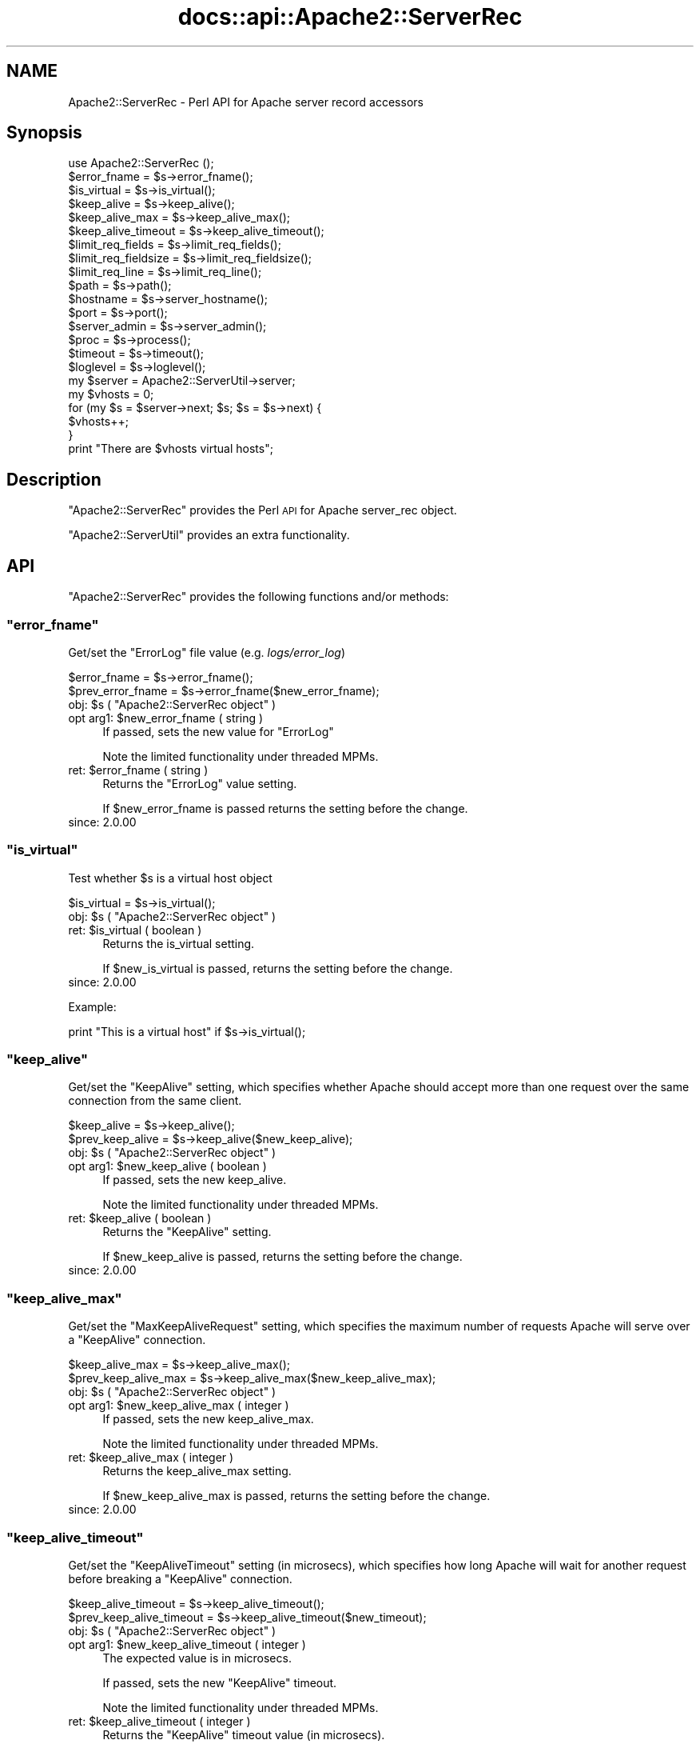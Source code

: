 .\" Automatically generated by Pod::Man 4.07 (Pod::Simple 3.32)
.\"
.\" Standard preamble:
.\" ========================================================================
.de Sp \" Vertical space (when we can't use .PP)
.if t .sp .5v
.if n .sp
..
.de Vb \" Begin verbatim text
.ft CW
.nf
.ne \\$1
..
.de Ve \" End verbatim text
.ft R
.fi
..
.\" Set up some character translations and predefined strings.  \*(-- will
.\" give an unbreakable dash, \*(PI will give pi, \*(L" will give a left
.\" double quote, and \*(R" will give a right double quote.  \*(C+ will
.\" give a nicer C++.  Capital omega is used to do unbreakable dashes and
.\" therefore won't be available.  \*(C` and \*(C' expand to `' in nroff,
.\" nothing in troff, for use with C<>.
.tr \(*W-
.ds C+ C\v'-.1v'\h'-1p'\s-2+\h'-1p'+\s0\v'.1v'\h'-1p'
.ie n \{\
.    ds -- \(*W-
.    ds PI pi
.    if (\n(.H=4u)&(1m=24u) .ds -- \(*W\h'-12u'\(*W\h'-12u'-\" diablo 10 pitch
.    if (\n(.H=4u)&(1m=20u) .ds -- \(*W\h'-12u'\(*W\h'-8u'-\"  diablo 12 pitch
.    ds L" ""
.    ds R" ""
.    ds C` ""
.    ds C' ""
'br\}
.el\{\
.    ds -- \|\(em\|
.    ds PI \(*p
.    ds L" ``
.    ds R" ''
.    ds C`
.    ds C'
'br\}
.\"
.\" Escape single quotes in literal strings from groff's Unicode transform.
.ie \n(.g .ds Aq \(aq
.el       .ds Aq '
.\"
.\" If the F register is >0, we'll generate index entries on stderr for
.\" titles (.TH), headers (.SH), subsections (.SS), items (.Ip), and index
.\" entries marked with X<> in POD.  Of course, you'll have to process the
.\" output yourself in some meaningful fashion.
.\"
.\" Avoid warning from groff about undefined register 'F'.
.de IX
..
.if !\nF .nr F 0
.if \nF>0 \{\
.    de IX
.    tm Index:\\$1\t\\n%\t"\\$2"
..
.    if !\nF==2 \{\
.        nr % 0
.        nr F 2
.    \}
.\}
.\"
.\" Accent mark definitions (@(#)ms.acc 1.5 88/02/08 SMI; from UCB 4.2).
.\" Fear.  Run.  Save yourself.  No user-serviceable parts.
.    \" fudge factors for nroff and troff
.if n \{\
.    ds #H 0
.    ds #V .8m
.    ds #F .3m
.    ds #[ \f1
.    ds #] \fP
.\}
.if t \{\
.    ds #H ((1u-(\\\\n(.fu%2u))*.13m)
.    ds #V .6m
.    ds #F 0
.    ds #[ \&
.    ds #] \&
.\}
.    \" simple accents for nroff and troff
.if n \{\
.    ds ' \&
.    ds ` \&
.    ds ^ \&
.    ds , \&
.    ds ~ ~
.    ds /
.\}
.if t \{\
.    ds ' \\k:\h'-(\\n(.wu*8/10-\*(#H)'\'\h"|\\n:u"
.    ds ` \\k:\h'-(\\n(.wu*8/10-\*(#H)'\`\h'|\\n:u'
.    ds ^ \\k:\h'-(\\n(.wu*10/11-\*(#H)'^\h'|\\n:u'
.    ds , \\k:\h'-(\\n(.wu*8/10)',\h'|\\n:u'
.    ds ~ \\k:\h'-(\\n(.wu-\*(#H-.1m)'~\h'|\\n:u'
.    ds / \\k:\h'-(\\n(.wu*8/10-\*(#H)'\z\(sl\h'|\\n:u'
.\}
.    \" troff and (daisy-wheel) nroff accents
.ds : \\k:\h'-(\\n(.wu*8/10-\*(#H+.1m+\*(#F)'\v'-\*(#V'\z.\h'.2m+\*(#F'.\h'|\\n:u'\v'\*(#V'
.ds 8 \h'\*(#H'\(*b\h'-\*(#H'
.ds o \\k:\h'-(\\n(.wu+\w'\(de'u-\*(#H)/2u'\v'-.3n'\*(#[\z\(de\v'.3n'\h'|\\n:u'\*(#]
.ds d- \h'\*(#H'\(pd\h'-\w'~'u'\v'-.25m'\f2\(hy\fP\v'.25m'\h'-\*(#H'
.ds D- D\\k:\h'-\w'D'u'\v'-.11m'\z\(hy\v'.11m'\h'|\\n:u'
.ds th \*(#[\v'.3m'\s+1I\s-1\v'-.3m'\h'-(\w'I'u*2/3)'\s-1o\s+1\*(#]
.ds Th \*(#[\s+2I\s-2\h'-\w'I'u*3/5'\v'-.3m'o\v'.3m'\*(#]
.ds ae a\h'-(\w'a'u*4/10)'e
.ds Ae A\h'-(\w'A'u*4/10)'E
.    \" corrections for vroff
.if v .ds ~ \\k:\h'-(\\n(.wu*9/10-\*(#H)'\s-2\u~\d\s+2\h'|\\n:u'
.if v .ds ^ \\k:\h'-(\\n(.wu*10/11-\*(#H)'\v'-.4m'^\v'.4m'\h'|\\n:u'
.    \" for low resolution devices (crt and lpr)
.if \n(.H>23 .if \n(.V>19 \
\{\
.    ds : e
.    ds 8 ss
.    ds o a
.    ds d- d\h'-1'\(ga
.    ds D- D\h'-1'\(hy
.    ds th \o'bp'
.    ds Th \o'LP'
.    ds ae ae
.    ds Ae AE
.\}
.rm #[ #] #H #V #F C
.\" ========================================================================
.\"
.IX Title "docs::api::Apache2::ServerRec 3"
.TH docs::api::Apache2::ServerRec 3 "2019-10-05" "perl v5.24.0" "User Contributed Perl Documentation"
.\" For nroff, turn off justification.  Always turn off hyphenation; it makes
.\" way too many mistakes in technical documents.
.if n .ad l
.nh
.SH "NAME"
Apache2::ServerRec \- Perl API for Apache server record accessors
.SH "Synopsis"
.IX Header "Synopsis"
.Vb 1
\&  use Apache2::ServerRec ();
\&  
\&  $error_fname = $s\->error_fname();
\&  
\&  $is_virtual = $s\->is_virtual();
\&  
\&  $keep_alive         = $s\->keep_alive();
\&  $keep_alive_max     = $s\->keep_alive_max();
\&  $keep_alive_timeout = $s\->keep_alive_timeout();
\&  
\&  $limit_req_fields    = $s\->limit_req_fields();
\&  $limit_req_fieldsize = $s\->limit_req_fieldsize();
\&  $limit_req_line      = $s\->limit_req_line();
\&  
\&  $path = $s\->path();
\&  
\&  $hostname = $s\->server_hostname();
\&  $port     = $s\->port();
\&  
\&  $server_admin = $s\->server_admin();
\&  
\&  $proc = $s\->process();
\&  
\&  $timeout  = $s\->timeout();
\&  $loglevel = $s\->loglevel();
\&  
\&  my $server = Apache2::ServerUtil\->server;
\&  my $vhosts = 0;
\&  for (my $s = $server\->next; $s; $s = $s\->next) {
\&      $vhosts++;
\&  }
\&  print "There are $vhosts virtual hosts";
.Ve
.SH "Description"
.IX Header "Description"
\&\f(CW\*(C`Apache2::ServerRec\*(C'\fR provides the Perl \s-1API\s0 for Apache server_rec
object.
.PP
\&\f(CW\*(C`Apache2::ServerUtil\*(C'\fR provides
an extra functionality.
.SH "API"
.IX Header "API"
\&\f(CW\*(C`Apache2::ServerRec\*(C'\fR provides the following functions and/or methods:
.ie n .SS """error_fname"""
.el .SS "\f(CWerror_fname\fP"
.IX Subsection "error_fname"
Get/set the \f(CW\*(C`ErrorLog\*(C'\fR file value (e.g. \fIlogs/error_log\fR)
.PP
.Vb 2
\&  $error_fname      = $s\->error_fname();
\&  $prev_error_fname = $s\->error_fname($new_error_fname);
.Ve
.ie n .IP "obj: $s ( ""Apache2::ServerRec object"" )" 4
.el .IP "obj: \f(CW$s\fR ( \f(CWApache2::ServerRec object\fR )" 4
.IX Item "obj: $s ( Apache2::ServerRec object )"
.PD 0
.ie n .IP "opt arg1: $new_error_fname ( string )" 4
.el .IP "opt arg1: \f(CW$new_error_fname\fR ( string )" 4
.IX Item "opt arg1: $new_error_fname ( string )"
.PD
If passed, sets the new value for \f(CW\*(C`ErrorLog\*(C'\fR
.Sp
Note the limited functionality under threaded
MPMs.
.ie n .IP "ret: $error_fname ( string )" 4
.el .IP "ret: \f(CW$error_fname\fR ( string )" 4
.IX Item "ret: $error_fname ( string )"
Returns the \f(CW\*(C`ErrorLog\*(C'\fR value setting.
.Sp
If \f(CW$new_error_fname\fR is passed returns the setting before the change.
.IP "since: 2.0.00" 4
.IX Item "since: 2.0.00"
.ie n .SS """is_virtual"""
.el .SS "\f(CWis_virtual\fP"
.IX Subsection "is_virtual"
Test whether \f(CW$s\fR is a virtual host object
.PP
.Vb 1
\&  $is_virtual = $s\->is_virtual();
.Ve
.ie n .IP "obj: $s ( ""Apache2::ServerRec object"" )" 4
.el .IP "obj: \f(CW$s\fR ( \f(CWApache2::ServerRec object\fR )" 4
.IX Item "obj: $s ( Apache2::ServerRec object )"
.PD 0
.ie n .IP "ret: $is_virtual ( boolean )" 4
.el .IP "ret: \f(CW$is_virtual\fR ( boolean )" 4
.IX Item "ret: $is_virtual ( boolean )"
.PD
Returns the is_virtual setting.
.Sp
If \f(CW$new_is_virtual\fR is passed, returns the setting before the
change.
.IP "since: 2.0.00" 4
.IX Item "since: 2.0.00"
.PP
Example:
.PP
.Vb 1
\&  print "This is a virtual host" if $s\->is_virtual();
.Ve
.ie n .SS """keep_alive"""
.el .SS "\f(CWkeep_alive\fP"
.IX Subsection "keep_alive"
Get/set the \f(CW\*(C`KeepAlive\*(C'\fR setting, which specifies whether Apache
should accept more than one request over the same connection from the
same client.
.PP
.Vb 2
\&  $keep_alive      = $s\->keep_alive();
\&  $prev_keep_alive = $s\->keep_alive($new_keep_alive);
.Ve
.ie n .IP "obj: $s ( ""Apache2::ServerRec object"" )" 4
.el .IP "obj: \f(CW$s\fR ( \f(CWApache2::ServerRec object\fR )" 4
.IX Item "obj: $s ( Apache2::ServerRec object )"
.PD 0
.ie n .IP "opt arg1: $new_keep_alive ( boolean )" 4
.el .IP "opt arg1: \f(CW$new_keep_alive\fR ( boolean )" 4
.IX Item "opt arg1: $new_keep_alive ( boolean )"
.PD
If passed, sets the new keep_alive.
.Sp
Note the limited functionality under threaded
MPMs.
.ie n .IP "ret: $keep_alive ( boolean )" 4
.el .IP "ret: \f(CW$keep_alive\fR ( boolean )" 4
.IX Item "ret: $keep_alive ( boolean )"
Returns the \f(CW\*(C`KeepAlive\*(C'\fR setting.
.Sp
If \f(CW$new_keep_alive\fR is passed, returns the setting before the
change.
.IP "since: 2.0.00" 4
.IX Item "since: 2.0.00"
.ie n .SS """keep_alive_max"""
.el .SS "\f(CWkeep_alive_max\fP"
.IX Subsection "keep_alive_max"
Get/set the \f(CW\*(C`MaxKeepAliveRequest\*(C'\fR setting, which specifies the
maximum number of requests Apache will serve over a \f(CW\*(C`KeepAlive\*(C'\fR
connection.
.PP
.Vb 2
\&  $keep_alive_max      = $s\->keep_alive_max();
\&  $prev_keep_alive_max = $s\->keep_alive_max($new_keep_alive_max);
.Ve
.ie n .IP "obj: $s ( ""Apache2::ServerRec object"" )" 4
.el .IP "obj: \f(CW$s\fR ( \f(CWApache2::ServerRec object\fR )" 4
.IX Item "obj: $s ( Apache2::ServerRec object )"
.PD 0
.ie n .IP "opt arg1: $new_keep_alive_max ( integer )" 4
.el .IP "opt arg1: \f(CW$new_keep_alive_max\fR ( integer )" 4
.IX Item "opt arg1: $new_keep_alive_max ( integer )"
.PD
If passed, sets the new keep_alive_max.
.Sp
Note the limited functionality under threaded
MPMs.
.ie n .IP "ret: $keep_alive_max ( integer )" 4
.el .IP "ret: \f(CW$keep_alive_max\fR ( integer )" 4
.IX Item "ret: $keep_alive_max ( integer )"
Returns the keep_alive_max setting.
.Sp
If \f(CW$new_keep_alive_max\fR is passed, returns the setting before the
change.
.IP "since: 2.0.00" 4
.IX Item "since: 2.0.00"
.ie n .SS """keep_alive_timeout"""
.el .SS "\f(CWkeep_alive_timeout\fP"
.IX Subsection "keep_alive_timeout"
Get/set the \f(CW\*(C`KeepAliveTimeout\*(C'\fR setting (in microsecs), which
specifies how long Apache will wait for another request before
breaking a \f(CW\*(C`KeepAlive\*(C'\fR connection.
.PP
.Vb 2
\&  $keep_alive_timeout      = $s\->keep_alive_timeout();
\&  $prev_keep_alive_timeout = $s\->keep_alive_timeout($new_timeout);
.Ve
.ie n .IP "obj: $s ( ""Apache2::ServerRec object"" )" 4
.el .IP "obj: \f(CW$s\fR ( \f(CWApache2::ServerRec object\fR )" 4
.IX Item "obj: $s ( Apache2::ServerRec object )"
.PD 0
.ie n .IP "opt arg1: $new_keep_alive_timeout ( integer )" 4
.el .IP "opt arg1: \f(CW$new_keep_alive_timeout\fR ( integer )" 4
.IX Item "opt arg1: $new_keep_alive_timeout ( integer )"
.PD
The expected value is in microsecs.
.Sp
If passed, sets the new \f(CW\*(C`KeepAlive\*(C'\fR timeout.
.Sp
Note the limited functionality under threaded
MPMs.
.ie n .IP "ret: $keep_alive_timeout ( integer )" 4
.el .IP "ret: \f(CW$keep_alive_timeout\fR ( integer )" 4
.IX Item "ret: $keep_alive_timeout ( integer )"
Returns the \f(CW\*(C`KeepAlive\*(C'\fR timeout value (in microsecs).
.Sp
If \f(CW$new_timeout\fR is passed, returns the setting before the change.
.IP "since: 2.0.00" 4
.IX Item "since: 2.0.00"
.ie n .SS """limit_req_fields"""
.el .SS "\f(CWlimit_req_fields\fP"
.IX Subsection "limit_req_fields"
Get/set limit on number of request header fields
.PP
.Vb 2
\&  $limit_req_fields      = $s\->limit_req_fields();
\&  $prev_limit_req_fields = $s\->limit_req_fields($new_limit_req_fields);
.Ve
.ie n .IP "obj: $s ( ""Apache2::ServerRec object"" )" 4
.el .IP "obj: \f(CW$s\fR ( \f(CWApache2::ServerRec object\fR )" 4
.IX Item "obj: $s ( Apache2::ServerRec object )"
.PD 0
.ie n .IP "opt arg1: $new_limit_req_fields ( integer )" 4
.el .IP "opt arg1: \f(CW$new_limit_req_fields\fR ( integer )" 4
.IX Item "opt arg1: $new_limit_req_fields ( integer )"
.PD
If passed, sets the new request headers number limit.
.Sp
Note the limited functionality under threaded
MPMs.
.ie n .IP "ret: $limit_req_fields ( integer )" 4
.el .IP "ret: \f(CW$limit_req_fields\fR ( integer )" 4
.IX Item "ret: $limit_req_fields ( integer )"
Returns the request headers number limit.
.Sp
If \f(CW$new_limit_req_fields\fR is passed, returns the setting before the
change.
.IP "since: 2.0.00" 4
.IX Item "since: 2.0.00"
.ie n .SS """limit_req_fieldsize"""
.el .SS "\f(CWlimit_req_fieldsize\fP"
.IX Subsection "limit_req_fieldsize"
Get/set limit on size of any request header field
.PP
.Vb 2
\&  $limit_req_fieldsize = $s\->limit_req_fieldsize();
\&  $prev_limit          = $s\->limit_req_fieldsize($new_limit);
.Ve
.ie n .IP "obj: $s ( ""Apache2::ServerRec object"" )" 4
.el .IP "obj: \f(CW$s\fR ( \f(CWApache2::ServerRec object\fR )" 4
.IX Item "obj: $s ( Apache2::ServerRec object )"
.PD 0
.ie n .IP "opt arg1: $new_limit_req_fieldsize ( integer )" 4
.el .IP "opt arg1: \f(CW$new_limit_req_fieldsize\fR ( integer )" 4
.IX Item "opt arg1: $new_limit_req_fieldsize ( integer )"
.PD
If passed, sets the new request header size limit.
.Sp
Note the limited functionality under threaded
MPMs.
.ie n .IP "ret: $limit_req_fieldsize ( integer )" 4
.el .IP "ret: \f(CW$limit_req_fieldsize\fR ( integer )" 4
.IX Item "ret: $limit_req_fieldsize ( integer )"
Returns the request header size limit.
.Sp
If \f(CW$new_limit\fR is passed, returns the setting before the change.
.IP "since: 2.0.00" 4
.IX Item "since: 2.0.00"
.ie n .SS """limit_req_line"""
.el .SS "\f(CWlimit_req_line\fP"
.IX Subsection "limit_req_line"
Get/set limit on size of the \s-1HTTP\s0 request line
.PP
.Vb 2
\&  $limit_req_line      = $s\->limit_req_line();
\&  $prev_limit_req_line = $s\->limit_req_line($new_limit_req_line);
.Ve
.ie n .IP "obj: $s ( ""Apache2::ServerRec object"" )" 4
.el .IP "obj: \f(CW$s\fR ( \f(CWApache2::ServerRec object\fR )" 4
.IX Item "obj: $s ( Apache2::ServerRec object )"
.PD 0
.ie n .IP "opt arg1: $new_limit_req_line ( integer )" 4
.el .IP "opt arg1: \f(CW$new_limit_req_line\fR ( integer )" 4
.IX Item "opt arg1: $new_limit_req_line ( integer )"
.PD
If passed, sets the new request line limit value.
.Sp
Note the limited functionality under threaded
MPMs.
.ie n .IP "ret: $limit_req_line ( integer )" 4
.el .IP "ret: \f(CW$limit_req_line\fR ( integer )" 4
.IX Item "ret: $limit_req_line ( integer )"
Returns the request line limit value
.Sp
If \f(CW$new_limit_req_line\fR is passed, returns the setting before the
change.
.IP "since: 2.0.00" 4
.IX Item "since: 2.0.00"
.ie n .SS """loglevel"""
.el .SS "\f(CWloglevel\fP"
.IX Subsection "loglevel"
Get/set the \f(CW\*(C`LogLevel\*(C'\fR directive value
.PP
.Vb 2
\&  $loglevel      = $s\->loglevel();
\&  $prev_loglevel = $s\->loglevel($new_loglevel);
.Ve
.ie n .IP "obj: $s ( ""Apache2::ServerRec object"" )" 4
.el .IP "obj: \f(CW$s\fR ( \f(CWApache2::ServerRec object\fR )" 4
.IX Item "obj: $s ( Apache2::ServerRec object )"
.PD 0
.ie n .IP "opt arg1: $new_loglevel ( ""Apache2::Const :log constant"" )" 4
.el .IP "opt arg1: \f(CW$new_loglevel\fR ( \f(CWApache2::Const :log constant\fR )" 4
.IX Item "opt arg1: $new_loglevel ( Apache2::Const :log constant )"
.PD
If passed, sets a new \f(CW\*(C`LogLevel\*(C'\fR value
.Sp
Note the limited functionality under threaded
MPMs.
.ie n .IP "ret: $loglevel ( ""Apache2::Const :log constant"" )" 4
.el .IP "ret: \f(CW$loglevel\fR ( \f(CWApache2::Const :log constant\fR )" 4
.IX Item "ret: $loglevel ( Apache2::Const :log constant )"
Returns the \f(CW\*(C`LogLevel\*(C'\fR value as a constant.
.Sp
If \f(CW$new_loglevel\fR is passed, returns the setting before the change.
.IP "since: 2.0.00" 4
.IX Item "since: 2.0.00"
.PP
For example, to set the \f(CW\*(C`LogLevel\*(C'\fR value to \f(CW\*(C`info\*(C'\fR:
.PP
.Vb 2
\&  use Apache2::Const \-compile => qw(LOG_INFO);
\&  $s\->loglevel(Apache2::Const::LOG_INFO);
.Ve
.ie n .SS """next"""
.el .SS "\f(CWnext\fP"
.IX Subsection "next"
The next server record in the list (if there are vhosts)
.PP
.Vb 1
\&  $s_next = $s\->next();
.Ve
.ie n .IP "obj: $s ( ""Apache2::ServerRec object"" )" 4
.el .IP "obj: \f(CW$s\fR ( \f(CWApache2::ServerRec object\fR )" 4
.IX Item "obj: $s ( Apache2::ServerRec object )"
.PD 0
.ie n .IP "ret: $s_next ( ""Apache2::ServerRec object"" )" 4
.el .IP "ret: \f(CW$s_next\fR ( \f(CWApache2::ServerRec object\fR )" 4
.IX Item "ret: $s_next ( Apache2::ServerRec object )"
.IP "since: 2.0.00" 4
.IX Item "since: 2.0.00"
.PD
.PP
For example the following code traverses all the servers, starting
from the base server and continuing to vhost servers, counting all
available vhosts:
.PP
.Vb 8
\&  use Apache2::ServerRec ();
\&  use Apache2::ServerUtil ();
\&  my $server = Apache2::ServerUtil\->server;
\&  my $vhosts = 0;
\&  for (my $s = $server\->next; $s; $s = $s\->next) {
\&      $vhosts++;
\&  }
\&  print "There are $vhosts virtual hosts";
.Ve
.ie n .SS """path"""
.el .SS "\f(CWpath\fP"
.IX Subsection "path"
Get/set pathname for the \f(CW\*(C`ServerPath\*(C'\fR setting
.PP
.Vb 2
\&  $path      = $s\->path();
\&  $prev_path = $s\->path($new_path);
.Ve
.ie n .IP "obj: $s ( ""Apache2::ServerRec object"" )" 4
.el .IP "obj: \f(CW$s\fR ( \f(CWApache2::ServerRec object\fR )" 4
.IX Item "obj: $s ( Apache2::ServerRec object )"
.PD 0
.ie n .IP "opt arg1: $new_path ( string )" 4
.el .IP "opt arg1: \f(CW$new_path\fR ( string )" 4
.IX Item "opt arg1: $new_path ( string )"
.PD
If passed, sets the new path.
.Sp
Note the limited functionality under threaded
MPMs.
.ie n .IP "ret: $path ( string )" 4
.el .IP "ret: \f(CW$path\fR ( string )" 4
.IX Item "ret: $path ( string )"
Returns the path setting.
.Sp
If \f(CW$new_path\fR is passed, returns the setting before the change.
.IP "since: 2.0.00" 4
.IX Item "since: 2.0.00"
.ie n .SS """port"""
.el .SS "\f(CWport\fP"
.IX Subsection "port"
Get/set the port value
.PP
.Vb 2
\&  $port      = $s\->port();
\&  $prev_port = $s\->port($new_port);
.Ve
.ie n .IP "obj: $s ( ""Apache2::ServerRec object"" )" 4
.el .IP "obj: \f(CW$s\fR ( \f(CWApache2::ServerRec object\fR )" 4
.IX Item "obj: $s ( Apache2::ServerRec object )"
.PD 0
.ie n .IP "opt arg1: $new_port ( integer )" 4
.el .IP "opt arg1: \f(CW$new_port\fR ( integer )" 4
.IX Item "opt arg1: $new_port ( integer )"
.PD
If passed, sets the new port.
.Sp
Note the limited functionality under threaded
MPMs.
.Sp
\&\s-1META: I\s0 don't think one should be allowed to change port number after
the server has started.
.ie n .IP "ret: $port ( integer )" 4
.el .IP "ret: \f(CW$port\fR ( integer )" 4
.IX Item "ret: $port ( integer )"
Returns the port setting.
.Sp
If \f(CW$new_port\fR is passed returns the setting before the change.
.IP "since: 2.0.00" 4
.IX Item "since: 2.0.00"
.ie n .SS """process"""
.el .SS "\f(CWprocess\fP"
.IX Subsection "process"
The process this server is running in
.PP
.Vb 1
\&  $proc = $s\->process();
.Ve
.ie n .IP "obj: $s ( ""Apache2::ServerRec object"" )" 4
.el .IP "obj: \f(CW$s\fR ( \f(CWApache2::ServerRec object\fR )" 4
.IX Item "obj: $s ( Apache2::ServerRec object )"
.PD 0
.ie n .IP "ret: $proc ( ""Apache2::Process object"" )" 4
.el .IP "ret: \f(CW$proc\fR ( \f(CWApache2::Process object\fR )" 4
.IX Item "ret: $proc ( Apache2::Process object )"
.IP "since: 2.0.00" 4
.IX Item "since: 2.0.00"
.PD
.ie n .SS """server_admin"""
.el .SS "\f(CWserver_admin\fP"
.IX Subsection "server_admin"
Get/set the \f(CW\*(C`ServerAdmin\*(C'\fR value
.PP
.Vb 2
\&  $server_admin      = $s\->server_admin();
\&  $prev_server_admin = $s\->server_admin($new_server_admin);
.Ve
.ie n .IP "obj: $s ( ""Apache2::ServerRec object"" )" 4
.el .IP "obj: \f(CW$s\fR ( \f(CWApache2::ServerRec object\fR )" 4
.IX Item "obj: $s ( Apache2::ServerRec object )"
.PD 0
.ie n .IP "opt arg1: $new_server_admin ( string )" 4
.el .IP "opt arg1: \f(CW$new_server_admin\fR ( string )" 4
.IX Item "opt arg1: $new_server_admin ( string )"
.PD
If passed, sets the new \f(CW\*(C`ServerAdmin\*(C'\fR value.
.Sp
Note the limited functionality under threaded
MPMs.
.ie n .IP "ret: $server_admin ( string )" 4
.el .IP "ret: \f(CW$server_admin\fR ( string )" 4
.IX Item "ret: $server_admin ( string )"
Returns the \f(CW\*(C`ServerAdmin\*(C'\fR value.
.Sp
If \f(CW$new_server_admin\fR is passed, returns the setting before the
change.
.IP "since: 2.0.00" 4
.IX Item "since: 2.0.00"
.ie n .SS """server_hostname"""
.el .SS "\f(CWserver_hostname\fP"
.IX Subsection "server_hostname"
Get/set the \f(CW\*(C`ServerName\*(C'\fR value
.PP
.Vb 2
\&  $server_hostname      = $s\->server_hostname();
\&  $prev_server_hostname = $s\->server_hostname($new_server_hostname);
.Ve
.ie n .IP "obj: $s ( ""Apache2::ServerRec object"" )" 4
.el .IP "obj: \f(CW$s\fR ( \f(CWApache2::ServerRec object\fR )" 4
.IX Item "obj: $s ( Apache2::ServerRec object )"
.PD 0
.ie n .IP "opt arg1: $new_server_hostname ( string )" 4
.el .IP "opt arg1: \f(CW$new_server_hostname\fR ( string )" 4
.IX Item "opt arg1: $new_server_hostname ( string )"
.PD
If passed, sets the \f(CW\*(C`ServerName\*(C'\fR value
.Sp
Note the limited functionality under threaded
MPMs.
.ie n .IP "ret: $server_hostname ( string )" 4
.el .IP "ret: \f(CW$server_hostname\fR ( string )" 4
.IX Item "ret: $server_hostname ( string )"
Returns the \f(CW\*(C`ServerName\*(C'\fR value
.Sp
If \f(CW$new_server_hostname\fR is passed, returns the setting before the
change.
.IP "since: 2.0.00" 4
.IX Item "since: 2.0.00"
.ie n .SS """timeout"""
.el .SS "\f(CWtimeout\fP"
.IX Subsection "timeout"
Get/set the timeout (\f(CW\*(C`TimeOut\*(C'\fR) (in microsecs), which Apache will
wait for before it gives up doing something
.PP
.Vb 2
\&  $timeout      = $s\->timeout();
\&  $prev_timeout = $s\->timeout($new_timeout);
.Ve
.ie n .IP "obj: $s ( ""Apache2::ServerRec object"" )" 4
.el .IP "obj: \f(CW$s\fR ( \f(CWApache2::ServerRec object\fR )" 4
.IX Item "obj: $s ( Apache2::ServerRec object )"
.PD 0
.ie n .IP "opt arg1: $new_timeout ( integer )" 4
.el .IP "opt arg1: \f(CW$new_timeout\fR ( integer )" 4
.IX Item "opt arg1: $new_timeout ( integer )"
.PD
If passed, sets the new timeout (the value should be in microseconds).
.Sp
Note the limited functionality under threaded
MPMs.
.ie n .IP "ret: $timeout ( integer )" 4
.el .IP "ret: \f(CW$timeout\fR ( integer )" 4
.IX Item "ret: $timeout ( integer )"
Returns the timeout setting in microseconds.
.Sp
If \f(CW$new_timeout\fR is passed, returns the setting before the change.
.IP "since: 2.0.00" 4
.IX Item "since: 2.0.00"
.PP
Let us repeat again: the timeout values is microseconds. For example
to set the timeout to 20 secs:
.PP
.Vb 1
\&  $s\->timeout(20_000_000);
.Ve
.SH "Notes"
.IX Header "Notes"
.SS "Limited Functionality under Threaded MPMs"
.IX Subsection "Limited Functionality under Threaded MPMs"
Note that under threaded MPMs, some of the read/write accessors, will
be able to set values only before threads are spawned (i.e. before the
\&\f(CW\*(C`ChildInit
phase\*(C'\fR).
Therefore if you are developing your application on the non-threaded
\&\s-1MPM,\s0 but planning to have it run under threaded mpm, you should not
use those methods to set values after the ChildInit phase.
.PP
The affected accessor methods are marked as such in their respective
documentation entries.
.SH "Unsupported API"
.IX Header "Unsupported API"
\&\f(CW\*(C`Apache2::ServerRec\*(C'\fR also provides auto-generated Perl interface for a
few other methods which aren't tested at the moment and therefore
their \s-1API\s0 is a subject to change. These methods will be finalized
later as a need arises. If you want to rely on any of the following
methods please contact the the mod_perl development mailing
list so we can help each other take the steps necessary
to shift the method to an officially supported \s-1API.\s0
.ie n .SS """addrs"""
.el .SS "\f(CWaddrs\fP"
.IX Subsection "addrs"
Get the addrs value
.PP
.Vb 1
\&  $addrs = $s\->addrs();
.Ve
.ie n .IP "obj: $s ( ""Apache2::ServerRec object"" )" 4
.el .IP "obj: \f(CW$s\fR ( \f(CWApache2::ServerRec object\fR )" 4
.IX Item "obj: $s ( Apache2::ServerRec object )"
.PD 0
.ie n .IP "ret: $addrs ( ""Apache2::ServerAddr"" )" 4
.el .IP "ret: \f(CW$addrs\fR ( \f(CWApache2::ServerAddr\fR )" 4
.IX Item "ret: $addrs ( Apache2::ServerAddr )"
.PD
Returns the addrs setting.
.IP "since: subject to change" 4
.IX Item "since: subject to change"
.PP
\&\s-1META:\s0 this methods returns a vhost-specific Apache2::ServerAddr object,
which is not implemented at the moment. See the struct server_addr_rec
entry in httpd\-2.0/include/httpd.h for more information. It seems that
most (all?) of the information in that record is available through
other APIs.
.ie n .SS """lookup_defaults"""
.el .SS "\f(CWlookup_defaults\fP"
.IX Subsection "lookup_defaults"
Get the lookup_defaults value.  \s-1MIME\s0 type info, etc., before we start
checking per-directory info.
.PP
.Vb 1
\&  $lookup_defaults = $s\->lookup_defaults();
.Ve
.ie n .IP "obj: $s ( ""Apache2::ServerRec object"" )" 4
.el .IP "obj: \f(CW$s\fR ( \f(CWApache2::ServerRec object\fR )" 4
.IX Item "obj: $s ( Apache2::ServerRec object )"
.PD 0
.ie n .IP "ret: $lookup_defaults ( ""Apache2::ConfVector"" )" 4
.el .IP "ret: \f(CW$lookup_defaults\fR ( \f(CWApache2::ConfVector\fR )" 4
.IX Item "ret: $lookup_defaults ( Apache2::ConfVector )"
.PD
Returns the lookup_defaults setting.
.IP "since: subject to change" 4
.IX Item "since: subject to change"
.ie n .SS """module_config"""
.el .SS "\f(CWmodule_config\fP"
.IX Subsection "module_config"
Get config vector containing pointers to modules' per-server config
structures.
.PP
.Vb 1
\&  $module_config = $s\->module_config();
.Ve
.ie n .IP "obj: $s ( ""Apache2::ServerRec object"" )" 4
.el .IP "obj: \f(CW$s\fR ( \f(CWApache2::ServerRec object\fR )" 4
.IX Item "obj: $s ( Apache2::ServerRec object )"
.PD 0
.ie n .IP "ret: $module_config ( ""Apache2::ConfVector"" )" 4
.el .IP "ret: \f(CW$module_config\fR ( \f(CWApache2::ConfVector\fR )" 4
.IX Item "ret: $module_config ( Apache2::ConfVector )"
.PD
Returns the module_config setting.
.IP "since: subject to change" 4
.IX Item "since: subject to change"
.ie n .SS """names"""
.el .SS "\f(CWnames\fP"
.IX Subsection "names"
Get/set the value(s) for the \f(CW\*(C`ServerAlias\*(C'\fR setting
.PP
.Vb 2
\&  $names      = $s\->names();
\&  $prev_names = $s\->names($new_names);
.Ve
.ie n .IP "obj: $s ( ""Apache2::ServerRec object"" )" 4
.el .IP "obj: \f(CW$s\fR ( \f(CWApache2::ServerRec object\fR )" 4
.IX Item "obj: $s ( Apache2::ServerRec object )"
.PD 0
.ie n .IP "opt arg1: $new_names ( ""APR::ArrayHeader"" )" 4
.el .IP "opt arg1: \f(CW$new_names\fR ( \f(CWAPR::ArrayHeader\fR )" 4
.IX Item "opt arg1: $new_names ( APR::ArrayHeader )"
.PD
If passed, sets the new names.
.Sp
Note the limited functionality under threaded
MPMs.
.ie n .IP "ret: $names ( ""APR::ArrayHeader"" )" 4
.el .IP "ret: \f(CW$names\fR ( \f(CWAPR::ArrayHeader\fR )" 4
.IX Item "ret: $names ( APR::ArrayHeader )"
Returns the names setting.
.Sp
If \f(CW$new_names\fR is passed, returns the setting before the change.
.IP "since: 2.0.00" 4
.IX Item "since: 2.0.00"
.PP
\&\s-1META:\s0 we don't have \f(CW\*(C`APR::ArrayHeader\*(C'\fR yet
.ie n .SS """wild_names"""
.el .SS "\f(CWwild_names\fP"
.IX Subsection "wild_names"
Wildcarded names for ServerAlias servers
.PP
.Vb 2
\&  $wild_names      = $s\->wild_names();
\&  $prev_wild_names = $s\->wild_names($new_wild_names);
.Ve
.ie n .IP "obj: $s ( ""Apache2::ServerRec object"" )" 4
.el .IP "obj: \f(CW$s\fR ( \f(CWApache2::ServerRec object\fR )" 4
.IX Item "obj: $s ( Apache2::ServerRec object )"
.PD 0
.ie n .IP "opt arg1: $new_wild_names ( ""APR::ArrayHeader"" )" 4
.el .IP "opt arg1: \f(CW$new_wild_names\fR ( \f(CWAPR::ArrayHeader\fR )" 4
.IX Item "opt arg1: $new_wild_names ( APR::ArrayHeader )"
.PD
If passed, sets the new wild_names.
.Sp
Note the limited functionality under threaded
MPMs.
.ie n .IP "ret: $wild_names ( ""APR::ArrayHeader"" )" 4
.el .IP "ret: \f(CW$wild_names\fR ( \f(CWAPR::ArrayHeader\fR )" 4
.IX Item "ret: $wild_names ( APR::ArrayHeader )"
Returns the wild_names setting.
.Sp
If \f(CW$new_wild_names\fR is passed, returns the setting before the
change.
.IP "since: 2.0.00" 4
.IX Item "since: 2.0.00"
.PP
\&\s-1META:\s0 we don't have \f(CW\*(C`APR::ArrayHeader\*(C'\fR yet
.SH "See Also"
.IX Header "See Also"
mod_perl 2.0 documentation.
.SH "Copyright"
.IX Header "Copyright"
mod_perl 2.0 and its core modules are copyrighted under
The Apache Software License, Version 2.0.
.SH "Authors"
.IX Header "Authors"
The mod_perl development team and numerous
contributors.

